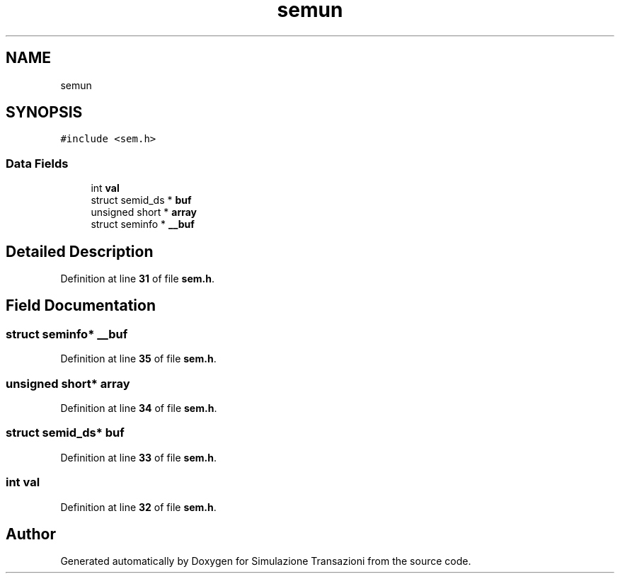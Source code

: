.TH "semun" 3 "Thu Jan 13 2022" "Simulazione Transazioni" \" -*- nroff -*-
.ad l
.nh
.SH NAME
semun
.SH SYNOPSIS
.br
.PP
.PP
\fC#include <sem\&.h>\fP
.SS "Data Fields"

.in +1c
.ti -1c
.RI "int \fBval\fP"
.br
.ti -1c
.RI "struct semid_ds * \fBbuf\fP"
.br
.ti -1c
.RI "unsigned short * \fBarray\fP"
.br
.ti -1c
.RI "struct seminfo * \fB__buf\fP"
.br
.in -1c
.SH "Detailed Description"
.PP 
Definition at line \fB31\fP of file \fBsem\&.h\fP\&.
.SH "Field Documentation"
.PP 
.SS "struct seminfo* __buf"

.PP
Definition at line \fB35\fP of file \fBsem\&.h\fP\&.
.SS "unsigned short* array"

.PP
Definition at line \fB34\fP of file \fBsem\&.h\fP\&.
.SS "struct semid_ds* buf"

.PP
Definition at line \fB33\fP of file \fBsem\&.h\fP\&.
.SS "int val"

.PP
Definition at line \fB32\fP of file \fBsem\&.h\fP\&.

.SH "Author"
.PP 
Generated automatically by Doxygen for Simulazione Transazioni from the source code\&.
